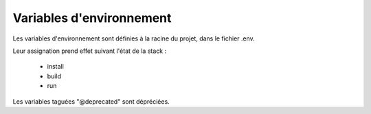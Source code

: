 Variables d'environnement
=========================

Les variables d'environnement sont définies à la racine du projet, dans le fichier .env.

Leur assignation prend effet suivant l'état de la stack :

    - install
    - build
    - run

Les variables taguées "@deprecated" sont dépréciées.

.. raw:: html
   :file: ../../common/docker_env_variable.html
